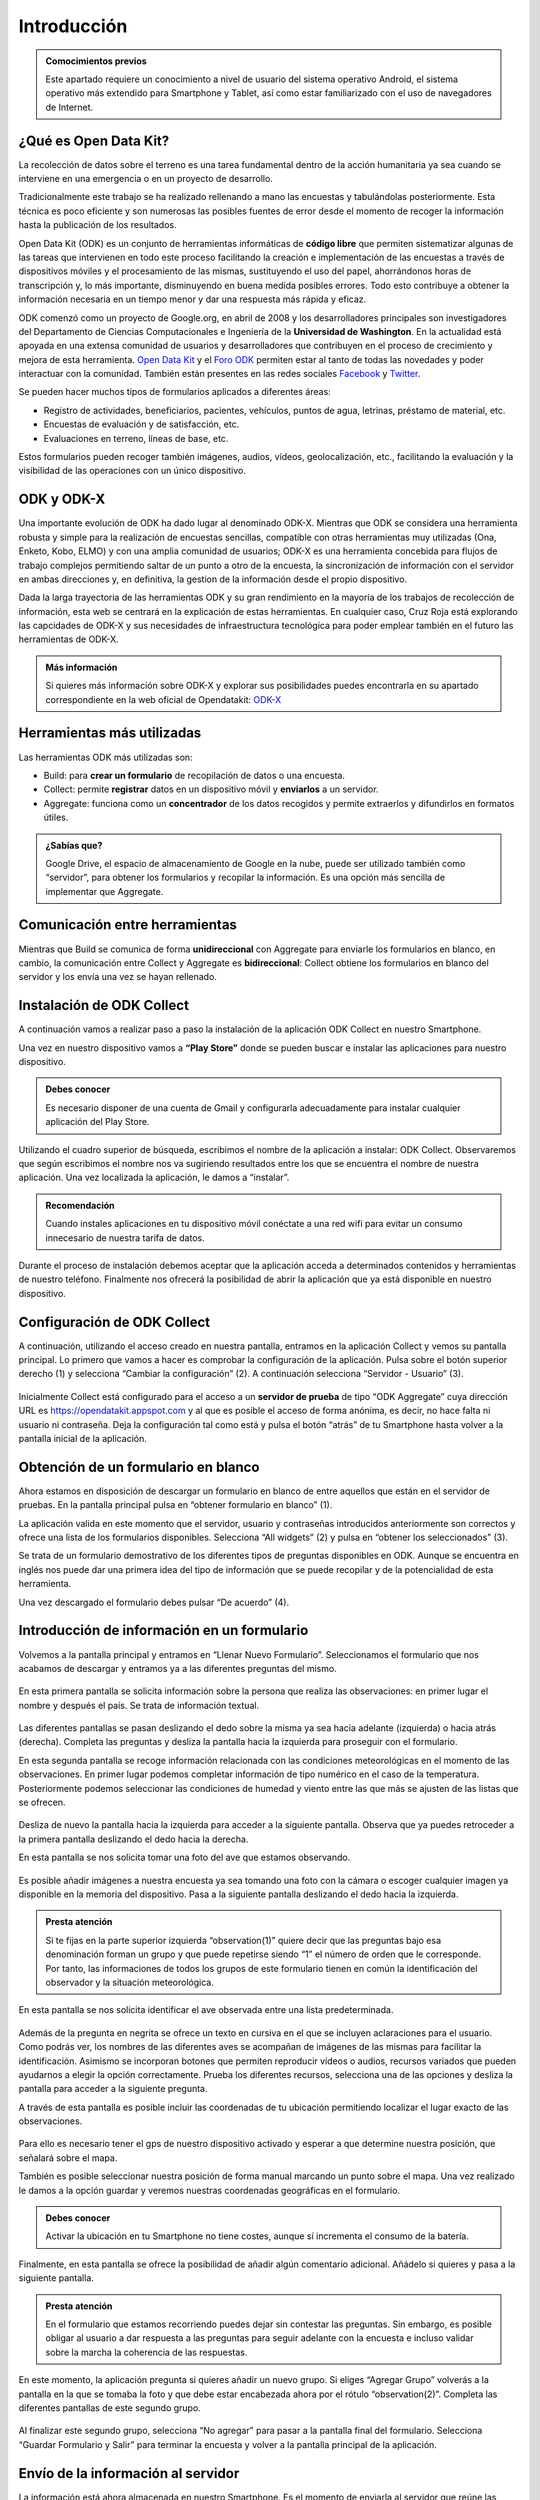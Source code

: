 .. |BUILD| image:: /media/build.png
   :width: 50 px
.. |COLLECT| image:: /media/collect.png
   :width: 50 px
.. |AGGREGATE| image:: /media/aggregate.png
   :width: 50 px

Introducción
============

.. admonition:: Comocimientos previos
   
   Este apartado requiere un conocimiento a nivel de usuario del sistema operativo Android, el sistema operativo más extendido para Smartphone y Tablet, así como estar familiarizado con el uso de navegadores de Internet. 

¿Qué es Open Data Kit?
----------------------
   
La recolección de datos sobre el terreno es una tarea fundamental dentro de la acción humanitaria ya sea cuando se interviene en una emergencia o en un proyecto de desarrollo.

Tradicionalmente este trabajo se ha realizado rellenando a mano las encuestas y  tabulándolas posteriormente. Esta técnica es poco eficiente y son numerosas las posibles fuentes de error desde el momento de recoger la información hasta la publicación de los resultados.

Open Data Kit (ODK) es un conjunto de herramientas informáticas de **código libre** que permiten sistematizar algunas de las tareas que intervienen en todo este proceso facilitando la creación e implementación de las encuestas a través de dispositivos móviles y el procesamiento de las mismas, sustituyendo el uso del papel, ahorrándonos horas de transcripción y, lo más importante, disminuyendo en buena medida posibles errores. Todo esto contribuye a obtener la información necesaria en un tiempo menor y dar una respuesta más rápida y eficaz.

ODK comenzó como un proyecto de Google.org, en abril de 2008 y los desarrolladores principales son investigadores del Departamento de Ciencias Computacionales e Ingeniería de la **Universidad de Washington**. En la actualidad está apoyada en una extensa comunidad de usuarios y desarrolladores que contribuyen en el proceso de crecimiento y mejora de esta herramienta. `Open Data Kit <https://opendatakit.org/>`__ y el `Foro ODK <https://forum.opendatakit.org/>`__ permiten estar al tanto de todas las novedades y poder interactuar con la comunidad. También están presentes en las redes sociales `Facebook <https://www.facebook.com/opendatakit>`__ y `Twitter <https://twitter.com/opendatakit>`__.

Se pueden hacer muchos tipos de formularios aplicados a diferentes áreas:

- Registro de actividades, beneficiarios, pacientes, vehículos, puntos de agua, letrinas, préstamo de material, etc.
- Encuestas de evaluación y de satisfacción, etc.
- Evaluaciones en terreno, líneas de base, etc.

Estos formularios pueden recoger también imágenes, audios, vídeos, geolocalización, etc., facilitando la evaluación y la visibilidad de las operaciones con un único dispositivo.

ODK y ODK-X
-----------

Una importante evolución de ODK ha dado lugar al denominado ODK-X. Mientras que ODK se considera una herramienta robusta y simple para la realización de encuestas sencillas, compatible con otras herramientas muy utilizadas (Ona, Enketo, Kobo, ELMO) y con una amplia comunidad de usuarios; ODK-X es una herramienta concebida para flujos de trabajo complejos permitiendo saltar de un punto a otro de la encuesta, la sincronización de información con el servidor en ambas direcciones y, en definitiva, la gestion de la información desde el propio dispositivo.

Dada la larga trayectoria de las herramientas ODK y su gran rendimiento en la mayoría de los trabajos de recolección de información, esta web se centrará en la explicación de estas herramientas. En cualquier caso, Cruz Roja está explorando las capcidades de ODK-X y sus necesidades de infraestructura tecnológica para poder emplear también en el futuro las herramientas de ODK-X. 

.. admonition:: Más información 

   Si quieres más información sobre ODK-X y explorar sus posibilidades puedes encontrarla en su apartado correspondiente en la web oficial de Opendatakit: `ODK-X <https://docs.opendatakit.org/odk-x/>`__

Herramientas más utilizadas
---------------------------

Las herramientas ODK más utilizadas son:

* |BUILD| Build: para **crear un formulario** de recopilación de datos o una encuesta.
* |COLLECT| Collect: permite **registrar** datos en un dispositivo móvil y **enviarlos** a un servidor.
* |AGGREGATE| Aggregate: funciona como un **concentrador** de los datos recogidos y permite extraerlos y difundirlos en formatos útiles.

.. admonition:: ¿Sabías que? 

   Google Drive, el espacio de almacenamiento de Google en la nube, puede ser utilizado también como “servidor”, para obtener los formularios y recopilar la información. Es una opción más sencilla de implementar que Aggregate.

Comunicación entre herramientas
-------------------------------

Mientras que Build se comunica de forma **unidireccional** con Aggregate para enviarle los formularios en blanco, en cambio, la comunicación entre Collect y Aggregate es **bidireccional**: Collect obtiene los formularios en blanco del servidor y los envía una vez se hayan rellenado.

.. figure:: /media/comunicacion.jpg
   :align: center

Instalación de ODK Collect
--------------------------

A continuación vamos a realizar paso a paso la instalación de la aplicación ODK Collect en nuestro Smartphone. 

Una vez en nuestro dispositivo vamos a **“Play Store”** donde se pueden buscar e instalar las aplicaciones para nuestro dispositivo.

.. figure:: /media/googleplay.jpg
   :align: center

.. admonition:: Debes conocer

   Es necesario disponer de una cuenta de Gmail y configurarla adecuadamente para instalar cualquier aplicación del Play Store.

Utilizando el cuadro superior de búsqueda, escribimos el nombre de la aplicación a instalar: ODK Collect. Observaremos que según escribimos el nombre nos va sugiriendo resultados entre los que se encuentra el nombre de nuestra aplicación. Una vez localizada la aplicación, le damos a “instalar”.

.. figure:: /media/googleplay_collect.jpg
   :align: center

.. admonition:: Recomendación 

   Cuando instales aplicaciones en tu dispositivo móvil conéctate a una red wifi para evitar un consumo innecesario de nuestra tarifa de datos.

Durante el proceso de instalación debemos aceptar que la aplicación acceda a determinados contenidos y herramientas de nuestro teléfono. Finalmente nos ofrecerá la posibilidad de abrir la aplicación que ya está disponible en nuestro dispositivo.

.. figure:: /media/googleplay_collect2.jpg
   :align: center

Configuración de ODK Collect
----------------------------

A continuación, utilizando el acceso creado en nuestra pantalla, entramos en la aplicación Collect y vemos su pantalla principal. Lo primero que vamos a hacer es comprobar la configuración de la aplicación. Pulsa sobre el botón superior derecho (1) y selecciona “Cambiar la configuración” (2). A continuación selecciona “Servidor - Usuario” (3).

.. figure:: /media/collect_conf.jpg
   :align: center

Inicialmente Collect está configurado para el acceso a un **servidor de prueba** de tipo “ODK Aggregate” cuya dirección URL es https://opendatakit.appspot.com y al que es posible el acceso de forma anónima, es decir, no hace falta ni usuario ni contraseña. Deja la configuración tal como está y pulsa el botón “atrás” de tu Smartphone hasta volver a la pantalla inicial de la aplicación.

.. figure:: /media/collect_default_conf.jpg
   :align: center

Obtención de un formulario en blanco
------------------------------------

Ahora estamos en disposición de descargar un formulario en blanco de entre aquellos que están en el servidor de pruebas. En la pantalla principal pulsa en “obtener formulario en blanco” (1).

La aplicación valida en este momento que el servidor, usuario y contraseñas introducidos anteriormente son correctos y ofrece una lista de los formularios disponibles. Selecciona “All widgets” (2) y pulsa en “obtener los seleccionados” (3).

Se trata de un formulario demostrativo de los diferentes tipos de preguntas disponibles en ODK. Aunque se encuentra en inglés nos puede dar una primera idea del tipo de información que se puede recopilar y de la potencialidad de esta herramienta.

Una vez descargado el formulario debes pulsar “De acuerdo” (4).

.. figure:: /media/collect_blank_form.jpg
   :align: center
   
Introducción de información en un formulario
--------------------------------------------

Volvemos a la pantalla principal y entramos en “Llenar Nuevo Formulario”. Seleccionamos el formulario que nos acabamos de descargar y entramos ya a las diferentes preguntas del mismo.

.. figure:: /media/collect_added_form.jpg
   :align: center

En esta primera pantalla se solicita información sobre la persona que realiza las observaciones: en primer lugar el nombre y después el país. Se trata de información textual.

.. figure:: /media/collect_add_text.jpg
   :align: center

Las diferentes pantallas se pasan deslizando el dedo sobre la misma ya sea hacia adelante (izquierda) o hacia atrás (derecha). Completa las preguntas y desliza la pantalla hacia la izquierda para proseguir con el formulario.

En esta segunda pantalla se recoge información relacionada con las condiciones meteorológicas en el momento de las observaciones.
En primer lugar podemos completar información de tipo numérico en el caso de la temperatura. Posteriormente podemos seleccionar las
condiciones de humedad y viento entre las que más se ajusten de las listas que se ofrecen.

.. figure:: /media/collect_add_number_options.jpg
   :align: center

Desliza de nuevo la pantalla hacia la izquierda para acceder a la siguiente pantalla. Observa que ya puedes retroceder a la primera pantalla deslizando el dedo hacia la derecha.

En esta pantalla se nos solicita tomar una foto del ave que estamos observando.

.. figure:: /media/collect_photo.jpg
   :align: center

Es posible añadir imágenes a nuestra encuesta ya sea tomando una foto con la cámara o escoger cualquier imagen ya disponible en la memoria del dispositivo. Pasa a la siguiente pantalla deslizando el dedo hacia la izquierda.

.. admonition:: Presta atención

   Si te fijas en la parte superior izquierda “observation(1)” quiere decir que las preguntas bajo esa denominación forman un grupo y que puede repetirse siendo “1” el número de orden que le corresponde. Por tanto, las informaciones de todos los grupos de este formulario tienen en común la identificación del observador y la situación meteorológica.

En esta pantalla se nos solicita identificar el ave observada entre una lista predeterminada.

.. figure:: /media/collect_select_list.jpg
   :align: center

Además de la pregunta en negrita se ofrece un texto en cursiva en el que se incluyen aclaraciones para el usuario. Como podrás ver, los nombres de las diferentes aves se acompañan de imágenes de las mismas para facilitar la identificación. Asimismo se incorporan botones que permiten reproducir vídeos o audios, recursos variados que pueden ayudarnos a elegir la opción correctamente. Prueba los diferentes recursos, selecciona una de las opciones y desliza la pantalla para acceder a la siguiente pregunta.

A través de esta pantalla es posible incluir las coordenadas de tu ubicación permitiendo localizar el lugar exacto de las observaciones.

.. figure:: /media/collect_gps.jpg
   :align: center

Para ello es necesario tener el gps de nuestro dispositivo activado y esperar a que determine nuestra posición, que señalará sobre el mapa.

También es posible seleccionar nuestra posición de forma manual marcando un punto sobre el mapa. Una vez realizado le damos a la opción
guardar y veremos nuestras coordenadas geográficas en el formulario.

.. figure:: /media/collect_map.jpg
   :align: center 
   
.. admonition:: Debes conocer

   Activar la ubicación en tu Smartphone no tiene costes, aunque sí incrementa el consumo de la batería.

Finalmente, en esta pantalla se ofrece la posibilidad de añadir algún comentario adicional. Añádelo si quieres y pasa a la siguiente pantalla.

.. figure:: /media/collect_add_comments.jpg
   :align: center 

.. admonition:: Presta atención

   En el formulario que estamos recorriendo puedes dejar sin contestar las preguntas. Sin embargo, es posible obligar al usuario a dar respuesta a las preguntas para seguir adelante con la encuesta e incluso validar sobre la marcha la coherencia de las respuestas.

En este momento, la aplicación pregunta si quieres añadir un nuevo grupo. Si eliges “Agregar Grupo” volverás a la pantalla en la que se tomaba la foto y que debe estar encabezada ahora por el rótulo “observation(2)”. Completa las diferentes pantallas de este segundo grupo.

.. figure:: /media/collect_add_group.jpg
   :align: center
   
Al finalizar este segundo grupo, selecciona “No agregar” para pasar a la pantalla final del formulario. Selecciona “Guardar Formulario y Salir” para terminar la encuesta y volver a la pantalla principal de la aplicación.

.. figure:: /media/collect_form_save_exit.jpg
   :align: center
   
Envío de la información al servidor
-----------------------------------

La información está ahora almacenada en nuestro Smartphone. Es el momento de enviarla al servidor que reúne las encuestas que se hayan realizado desde diferentes dispositivos. 

Volvemos a la pantalla principal de la aplicación odk collect. En ella podemos ver que tenemos la posibilidad de enviar o editar el formulario que acabamos de rellenar. Le damos a “enviar formulario finalizado”.

.. figure:: /media/collect_send_form.jpg
   :align: center

En la siguiente pantalla seleccionamos el formulario y le damos a “enviar seleccionados”. 

.. figure:: /media/collect_send_form2.jpg
   :align: center

La aplicación nos informa del resultado del proceso de carga de nuestros datos en el servidor.

.. figure:: /media/collect_send_form_results.jpg
   :align: center

En la pantalla principal podemos ver que ya tenemos un formulario en la sección de enviados.

.. figure:: /media/collect_send_form_results2.jpg
   :align: center

.. admonition:: Recomendación

   Ahora que ya has practicado con un formulario, repite lo descrito en los apartados anteriores con alguno de los otros que se encontraban en el servidor de pruebas.

Resumen y próximos pasos
------------------------

En esta primera unidad hemos visto los aspectos más esenciales de Open Data Kit: en qué consiste, las diferentes herramientas que lo componen y sus relaciones. Asimismo hemos tenido una primera toma de contacto con la herramienta central “odk collect”, instalando la aplicación en nuestro dispositivo y comprobando sus enormes potencialidades con un formulario de muestra.

Las siguientes unidades entrarán en detalle en las diferentes herramientas que se han enumerado de forma que seamos capaces de abarcar todo el proceso de recopilación y explotación de la información.

